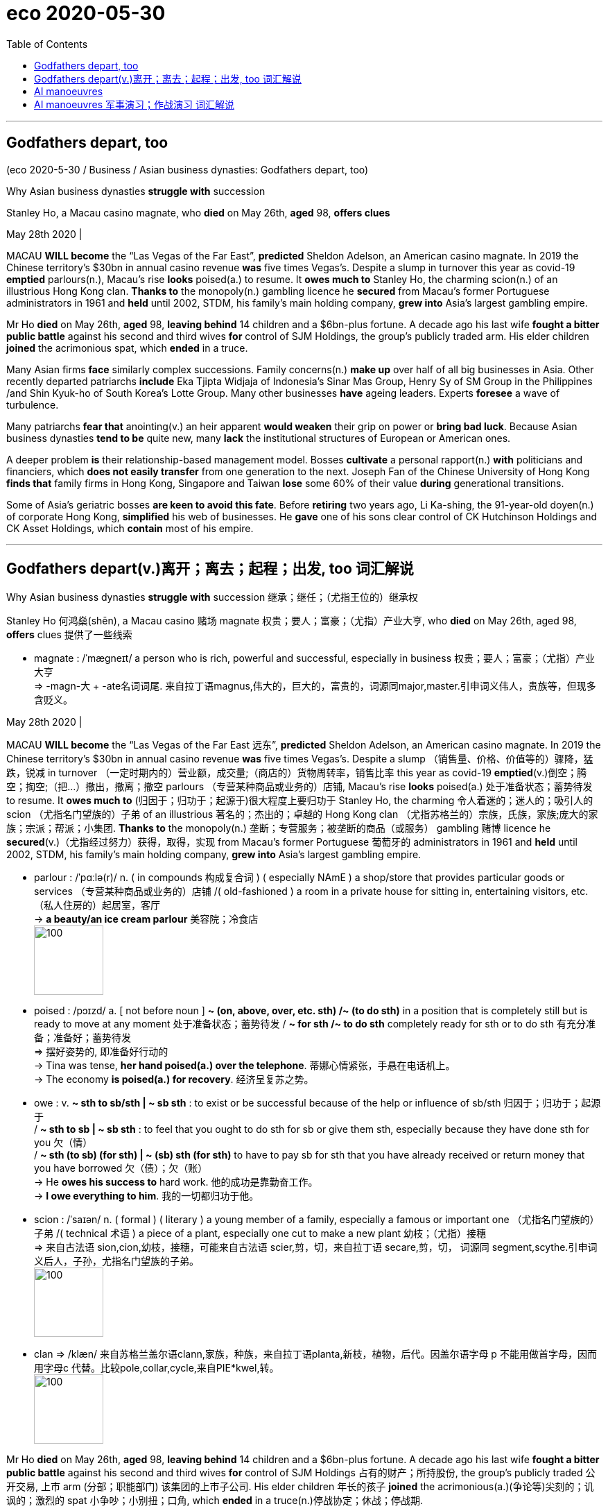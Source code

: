 
= eco 2020-05-30
:toc:

---

== Godfathers depart, too

(eco 2020-5-30 / Business / Asian business dynasties: Godfathers depart, too)

Why Asian business dynasties *struggle with* succession

Stanley Ho, a Macau casino magnate, who *died* on May 26th, *aged* 98, *offers clues*

May 28th 2020 |


MACAU *WILL become* the “Las Vegas of the Far East”, *predicted* Sheldon Adelson, an American casino magnate. In 2019 the Chinese territory’s $30bn in annual casino revenue *was* five times Vegas’s. Despite a slump in turnover this year as covid-19 *emptied* parlours(n.), Macau’s rise *looks* poised(a.) to resume. It *owes much to* Stanley Ho, the charming scion(n.) of an illustrious Hong Kong clan. *Thanks to* the monopoly(n.) gambling licence he *secured* from Macau’s former Portuguese administrators in 1961 and *held* until 2002, STDM, his family’s main holding company, *grew into* Asia’s largest gambling empire.

Mr Ho *died* on May 26th, *aged* 98, *leaving behind* 14 children and a $6bn-plus fortune. A decade ago his last wife *fought a bitter public battle* against his second and third wives *for* control of SJM Holdings, the group’s publicly traded arm. His elder children *joined* the acrimonious spat, which *ended* in a truce.

Many Asian firms *face* similarly complex successions. Family concerns(n.) *make up* over half of all big businesses in Asia. Other recently departed patriarchs *include* Eka Tjipta Widjaja of Indonesia’s Sinar Mas Group, Henry Sy of SM Group in the Philippines /and Shin Kyuk-ho of South Korea’s Lotte Group. Many other businesses *have* ageing leaders. Experts *foresee* a wave of turbulence.

Many patriarchs *fear that* anointing(v.) an heir apparent *would weaken* their grip on power or *bring bad luck*. Because Asian business dynasties *tend to be* quite new, many *lack* the institutional structures of European or American ones.

A deeper problem *is* their relationship-based management model. Bosses *cultivate* a personal rapport(n.) *with* politicians and financiers, which *does not easily transfer* from one generation to the next. Joseph Fan of the Chinese University of Hong Kong *finds that* family firms in Hong Kong, Singapore and Taiwan *lose* some 60% of their value *during* generational transitions.

Some of Asia’s geriatric bosses *are keen to avoid this fate*. Before *retiring* two years ago, Li Ka-shing, the 91-year-old doyen(n.) of corporate Hong Kong, *simplified* his web of businesses. He *gave* one of his sons clear control of CK Hutchinson Holdings and CK Asset Holdings, which *contain* most of his empire.


---

== Godfathers depart(v.)离开；离去；起程；出发, too  词汇解说

Why Asian business dynasties *struggle with* succession 继承；继任；（尤指王位的）继承权

Stanley Ho 何鸿燊(shēn), a Macau casino 赌场 magnate 权贵；要人；富豪；（尤指）产业大亨, who *died* on May 26th, aged 98, *offers* clues 提供了一些线索

- magnate : /ˈmæɡneɪt/ a person who is rich, powerful and successful, especially in business 权贵；要人；富豪；（尤指）产业大亨 +
=>  -magn-大 + -ate名词词尾. 来自拉丁语magnus,伟大的，巨大的，富贵的，词源同major,master.引申词义伟人，贵族等，但现多含贬义。

May 28th 2020 |


MACAU *WILL become* the “Las Vegas of the Far East 远东”, *predicted* Sheldon Adelson, an American casino magnate. In 2019 the Chinese territory’s $30bn in annual casino revenue *was* five times Vegas’s. Despite a slump （销售量、价格、价值等的）骤降，猛跌，锐减 in turnover （一定时期内的）营业额，成交量;（商店的）货物周转率，销售比率 this year as covid-19 *emptied*(v.)倒空；腾空；掏空;（把…）撤出，撤离；撤空 parlours （专营某种商品或业务的）店铺, Macau’s rise *looks* poised(a.) 处于准备状态；蓄势待发 to resume. It *owes much to* (归因于；归功于；起源于)很大程度上要归功于 Stanley Ho, the charming 令人着迷的；迷人的；吸引人的 scion （尤指名门望族的）子弟 of an illustrious 著名的；杰出的；卓越的 Hong Kong clan （尤指苏格兰的）宗族，氏族，家族;庞大的家族；宗派；帮派；小集团. *Thanks to* the monopoly(n.) 垄断；专营服务；被垄断的商品（或服务） gambling 赌博 licence he *secured*(v.)（尤指经过努力）获得，取得，实现 from Macau’s former Portuguese 葡萄牙的 administrators in 1961 and *held* until 2002, STDM, his family’s main holding company, *grew into* Asia’s largest gambling empire.

- parlour :  /ˈpɑːlə(r)/ n. ( in compounds 构成复合词 ) ( especially NAmE ) a shop/store that provides particular goods or services （专营某种商品或业务的）店铺 /( old-fashioned ) a room in a private house for sitting in, entertaining visitors, etc. （私人住房的）起居室，客厅 +
-> *a beauty/an ice cream parlour* 美容院；冷食店 +
image:../../+ img_单词图片/p/parlour.jpg[100,100]

- poised :  /pɔɪzd/ a. [ not before noun ] *~ (on, above, over, etc. sth) /~ (to do sth)* in a position that is completely still but is ready to move at any moment 处于准备状态；蓄势待发 / *~ for sth /~ to do sth* completely ready for sth or to do sth 有充分准备；准备好；蓄势待发 +
=> 摆好姿势的, 即准备好行动的 +
-> Tina was tense, *her hand poised(a.) over the telephone*. 蒂娜心情紧张，手悬在电话机上。 +
-> The economy *is poised(a.) for recovery*. 经济呈复苏之势。

- owe : v. *~ sth to sb/sth | ~ sb sth* :  to exist or be successful because of the help or influence of sb/sth 归因于；归功于；起源于  +
/ *~ sth to sb | ~ sb sth* : to feel that you ought to do sth for sb or give them sth, especially because they have done sth for you 欠（情） +
/ *~ sth (to sb) (for sth) | ~ (sb) sth (for sth)* to have to pay sb for sth that you have already received or return money that you have borrowed 欠（债）；欠（账） +
-> He *owes his success to* hard work. 他的成功是靠勤奋工作。 +
-> *I owe everything to him*. 我的一切都归功于他。

- scion  : /ˈsaɪən/ n. ( formal ) ( literary ) a young member of a family, especially a famous or important one （尤指名门望族的）子弟 /( technical 术语 ) a piece of a plant, especially one cut to make a new plant 幼枝；（尤指）接穗 +
=> 来自古法语 sion,cion,幼枝，接穗，可能来自古法语 scier,剪，切，来自拉丁语 secare,剪，切， 词源同 segment,scythe.引申词义后人，子孙，尤指名门望族的子弟。 +
image:../../+ img_单词图片/s/scion.jpg[100,100]

- clan => /klæn/   来自苏格兰盖尔语clann,家族，种族，来自拉丁语planta,新枝，植物，后代。因盖尔语字母 p 不能用做首字母，因而用字母c 代替。比较pole,collar,cycle,来自PIE*kwel,转。 +
image:../../+ img_单词图片/c/clan.jpg[100,100]




Mr Ho *died* on May 26th, *aged* 98, *leaving behind* 14 children and a $6bn-plus fortune. A decade ago his last wife *fought a bitter public battle* against his second and third wives *for* control of SJM Holdings 占有的财产；所持股份, the group’s publicly traded 公开交易, 上市 arm (分部；职能部门) 该集团的上市子公司. His elder children 年长的孩子 *joined* the acrimonious(a.)(争论等)尖刻的；讥讽的；激烈的 spat 小争吵；小别扭；口角, which *ended* in a truce(n.)停战协定；休战；停战期.

- acrimonious :  /ˌækrɪˈmoʊniəs/  a. ( formal ) ( of an argument, etc. 争论等 ) angry and full of strong bitter feelings and words 尖刻的；讥讽的；激烈的 +
SYN bitter +
=>  acri（尖的) +mony（名词后缀，表状态）→尖锐→辛辣、尖刻→刻薄 +
-> His parents *went through an acrimonious(a.) divorce*. 他的父母在激烈争吵中离了婚。 +
image:../../+ img_单词图片/a/acrimonious.jpg[100,100]

- truce => 来自古英语 treow,事实，承诺，忠诚，条约，词源同 true,truth.-ce,表复数，如 pence 为 penny 复数格。


Many Asian firms *face* similarly complex successions. Family concerns 公司；商行；企业 *make up* 形成；构成 over half of all big businesses in Asia. Other recently departed(a.)去世的，已故的 patriarchs （男性）家长，族长，酋长 *include* Eka Tjipta Widjaja of Indonesia’s Sinar Mas Group 金光集团（印尼财团）, Henry Sy of SM Group in the Philippines 菲律宾 and Shin Kyuk-ho of South Korea’s Lotte Group 乐天集团. Many other businesses *have* ageing(a.) leaders. Experts *foresee* a wave of turbulence （空气和水的）湍流，涡流，紊流;骚乱；动乱；动荡；混乱.

- concern : n. [ C ] a company or business 公司；商行；企业
SYN firm  / *~ (about/for/over sth/sb)~ (that...)* a feeling of worry, especially one that is shared by many people （尤指许多人共同的）担心，忧虑 +
-> a major *publishing concern* 一家大出版公司

- *make sth up* : to form sth 形成；构成 +
同义词 constitute /to put sth together from several different things 拼装；组成  +
-> Women *make up 56%* of the student numbers.
女生占学生人数的56%。


Many patriarchs *fear that* anointing(v.)傅，涂（圣油、圣水） an heir 继承人；后嗣 apparent *would weaken* their grip on power or *bring bad luck*. Because Asian business dynasties *tend to be* quite new, many *lack* the institutional structures 制度结构；体制结构 of European or American ones.

- anoint : /əˈnɔɪnt/ v.  *~ sb/sth (with sth)* to put oil or water on sb's head as part of a religious ceremony 傅，涂（圣油、圣水） +
=> 来自拉丁词inunguere. -oint, 油，来自词根ung过去分词unct, 见unctuous, 油的，字母c脱落。 +
image:../../+ img_单词图片/a/anoint.jpg[100,100]




A deeper problem *is* their relationship-based management model. Bosses *cultivate* 建立（友谊）；结交（朋友）；获得（支持）; 种植；栽培；培育 a personal rapport(n.)亲善；融洽；和谐  with politicians and financiers (借出大量钱给企业家的)金融家；理财家,(为项目或企业) 提供资金者, which *does not easily transfer* from one generation to the next. Joseph Fan of the Chinese University of Hong Kong 香港中文大学 *finds that* family firms in Hong Kong, Singapore and Taiwan *lose* some 60% of their value during generational transitions.


- rapport :  /ræˈpɔːr/ n. *~ (with sb) /~ (between A and B)* : a friendly relationship in which people understand each other very well 亲善；融洽；和谐 /  If two people or groups have a rapport, they have a good relationship in which they are able to understand each other's ideas or feelings very well. +
=> 来自法语 rapporter,带回，来自 re-,往回，ap-,向，-port,带，承载，词源同 comport,portable. 引申词义恢复，融洽，和谐。 +
->  She understood(v.) the importance of *establishing a close rapport(n.) with clients*. 她懂得与客户建立密切和谐的关系的重要性。 +
image:../../+ img_单词图片/r/rapport.jpg[100,100]



Some of Asia’s geriatric(n.)老年人；老头子；老婆子；老年病人 bosses *are keen to avoid this fate*. Before *retiring* two years ago, Li Ka-shing 李嘉诚, the 91-year-old doyen  （某团体或职业中的）老前辈，资格最老者，元老 of corporate Hong Kong, *simplified* his web of businesses. He *gave* one of his sons clear control of CK Hutchinson Holdings and CK Asset Holdings, which *contain* most of his empire.

- geriatric : /ˌdʒeriˈætrɪk/ n. geriatrics [ U ] the branch of medicine concerned with the diseases and care of old people 老年医学  +
/ [ C ] ( informal offensive ) an old person, especially one with poor physical or mental health 老年人；老头子；老婆子；老年病人

- doyen :  /ˈdɔɪən/ n. => 来自dean的拼写变体，引申词义元老。



---


== AI manoeuvres

(2020-5-30/ Business / Information technology: AI manoeuvres )

Business lessons from the Pentagon

How to introduce advanced technology into a stodgy organisation

May 28th 2020 | ARLINGTON


A SMALL REVOLUTION has just occurred in America’s armed forces. They have, for the first time, deployed artificial intelligence (AI) to determine when a thorough check-up of a Black Hawk helicopter is in order. The algorithm, trained on maintenance records and sensor data, calculates how long the aircraft can fly safely in, say, a desert, before its engines should be cleaned to prevent sand melting into glass that could cause them to fail.

Such predictive maintenance is the most tangible product so far of the Joint AI Centre (JAIC). With 176 employees and an expected budget of $240m next fiscal year, up from $90m in this one, it lies at the heart of an ambitious effort to use machine learning and other AI to help the Pentagon run more efficiently and keep its technological edge, especially over China.

Yet when its first director, Lieutenant-General Jack Shanahan, steps down on June 1st, JAIC’s main output will not be whizz-bang software or even weapons, but infrastructure to develop them. “I did not want to create a classic insurgency organisation, but one that survives me,” says Lieut-General Shanahan. The way he has gone about it offers a case study in how large organisations struggle to adopt advanced technology.

Like many company bosses, top brass at the Department of Defence (DoD) in recent years began feeling technologically inadequate. Not just China but Western tech giants were showing them up, in particular Google. So in 2017 the Pentagon’s Defence Innovation Board (DIB), chaired by Eric Schmidt, who was also executive chairman of Google’s parent, Alphabet, at the time, called for JAIC’s creation. A year later the DIB got its way—ironically around the same time that mostly pacifist Googlers pushed their bosses to abandon work for “Project Maven”, a DoD effort to analyse drone footage.

Things have moved surprisingly briskly since, by the DoD’s sluggish standards. JAIC ranks are set to almost double within a few years, to 300 or so. Its budget is now assured until 2025. Like many corporations flirting with innovation, it has hired outside help, recently signing its first big contract, worth $800m over five years, with Booz Allen Hamilton, an information-technology consultancy.

Booz Allen’s job will be to pull together JAIC’s IT infrastructure into something like a workbench to build AI applications. This will tap various sources of data, AI’s lifeblood, from a helicopter’s sensors to the DoD’s supply-chain software. It will provide the computing power to crunch them. And it will offer software tools that let developers create, test and run AI systems.

As many corporate bosses have learned the hard way, the best technology is not worth much without the right processes to use it. So Nand Mulchandani, JAIC’s technology chief and a noted Silicon Valley serial entrepreneur, wants the group to function a bit like a venture-capital fund. That means investing in “product teams”, internal startups of sorts, which develop prototype applications that can then be scaled up by outside contractors.

The group is still a long way from “mission accomplished”. Some problems are specific to the Pentagon. JAIC still awaits its own processing power, which has been held up by a legal challenge from Amazon; the tech giant argues that its cloud service was unfairly passed over in favour of Microsoft’s rival offering. JAIC has yet to extricate itself from the fangs of the DoD’s procurement bureaucracy: if it cannot sign its own contracts, it will not be able to move fast enough. And it must be careful not to put off private-sector partners as it moves from uncontroversial projects such as helicopter maintenance or forecasting forest fires to thornier ones. “Joint warfighting operations”, for instance, accelerate the “sensor-to-shooter” loop—the time it takes from spotting a target until it is attacked. (Google no longer seems fazed: it recently won a Pentagon contract to provide pieces of cloud software.)

Other issues will sound familiar to chief executives. Recruiting data scientists is tough; most would rather work for big tech, not big government. The DoD’s digital collections are, like many legacy corporate systems, a shambles, as the RAND Corporation, a think-tank, concluded in a recent report. Data are often thrown away or stored locally (the initial Maven drone footage had to be collected at bases on CD-ROMs). They come in all sorts of formats and are badly catalogued. As in many big companies, a chief data officer is supposed to sort these things out, but can expect resistance. “Personnel might view data as a means of retaining power,” write the RAND authors.

Lieut-General Shanahan is proud of his work. So are early JAIC supporters like Mr Schmidt. He has since left Alphabet but still chairs the DIB—and calls the general a “real American hero” for getting as far as he has. Whoever takes over at JAIC nevertheless has their work cut out—as does Mr Mulchandani, who will stand in as director until the Senate confirms a military replacement, which may take some time. As Robert Work, a tech-savvy former deputy defence secretary, puts it: “The foundation is in place; now all they have to do is execute.” Many bosses know the feeling.

---



== AI manoeuvres 军事演习；作战演习  词汇解说

Business lessons 商业教训 from the Pentagon  五角大楼（指美国国防部）;五边形；五角形

How *to introduce* advanced technology *into* a stodgy(a.)滞涩的；古板的；枯燥无味的 organisation

- stodgy : a.  /ˈstɑːdʒi/ serious and boring; not exciting 滞涩的；古板的；枯燥无味的 /( of food 食物 ) heavy and making you feel very full 吃下去感觉撑的；易饱的 +
image:../../+ img_单词图片/s/stodgy.jpg[100,100]



May 28th 2020 | ARLINGTON 阿林顿（美国马萨诸塞州一城市）


A SMALL REVOLUTION *has just occurred* in America’s armed forces. They *have*, for the first time, *deployed*  部署，调度（军队或武器） artificial intelligence (AI) *to determine* `主` when a thorough(a.)彻底的；完全的；深入的；细致的;十足的；彻头彻尾的；完完全全的 check-up(n.)检查；（尤指）体格检查 of a Black Hawk helicopter `系` *is* in order  正常；准备好；就绪. `主` The algorithm 算法；计算程序, *trained* on maintenance(n.)维护；保养 records and sensor （探测光、热、压力等的）传感器，敏感元件，探测设备 data, `谓` *calculates* how long the aircraft *can fly safely* [in, say, a desert], before its engines *should be cleaned* to prevent(v.) sand *melting(v.)（使）熔化，融化 into glass* that *could cause* them *to fail*.

- 美国武装部队刚刚发生了一场小小的革命。他们首次部署了人工智能(AI)，以确定何时对黑鹰直升机进行全面检查。该算法根据维修记录和传感器数据进行训练，计算出飞机可以在沙漠等地安全飞行多长时间，然后才能清洗引擎，防止沙子融化成玻璃，导致引擎失效。


Such predictive 预测的；预言的；前瞻的 maintenance *is* the most tangible(a.)有形的；实际的；真实的,能够清晰被看到和存在的 product [so far] of the Joint AI Centre (JAIC). With 176 employees and an expected budget of $240m next fiscal year, up from $90m in this one, it *lies* at the heart of an ambitious effort *to use* machine learning and other AI *to help* the Pentagon *run more efficiently* and *keep its technological edge*, especially *over* China.

- tangible :  /ˈtændʒəbl/ a. [ usually before noun ] that can be clearly seen to exist 有形的；实际的；真实的 /that you can touch and feel 可触摸的；可触知的；可感知的 +
-> *tangible benefits/improvements/results*, etc. 实际的好处、改进、效果等 +
-> *tangible assets* (= a company's buildings, machinery, etc.) 有形资产 +
-> The tension between them *was almost tangible* . 他们之间的紧张关系, 几乎让人都感觉得出来。

- 这种预测性维护, 是联合人工智能中心(JAIC)迄今为止存在的最实际可知的产品。该公司拥有176名员工，下一财年的预算预计将达到2.4亿美元，高于本财年的9000万美元。这是一项雄心勃勃的计划的核心，目的是利用机器学习和其他人工智能，帮助五角大楼更有效地运转，并保持其技术优势，尤其是相对于中国而言。


Yet when its first director, Lieutenant 仅低于…官阶的官员-General 中将 Jack Shanahan, *steps down* 卸任 on June 1st, JAIC’s main output 产量，输出量;输出 *will [not]不是...而是 be* whizz-bang 优秀的; 一流的;超高速炮弹 software or even weapons, *[but]* infrastructure to develop them. “I *did not want to create* a classic insurgency(n.)(想控制国家的)起义；叛乱；造反 organisation, but one that *survives* 生存；存活；继续存在 me,” says Lieut-General Shanahan. `主` The way (he has gone about it) `谓` *offers* a case study in how large organisations *struggle to adopt* advanced technology.

- whizz : v. to move very quickly, making a high continuous sound 嗖嗖地移动；飞速行驶 /to do sth very quickly 快速地做；匆匆地干 +
-> A bullet *whizzed(v.) past my ear*. 一颗子弹嗖的一声从我耳边飞过。

- 然而，当JAIC的第一任董事, 杰克•沙纳汉中将, 于6月1日卸任后，该公司的主要产出将不再是一流的软件，甚至也不是武器，而是开发这些武器的基础设施。Shanahan中将说:“我不想创造出一个典型的叛乱组织，而只想让我自己活下来(养活自己,或幸存下来)。” 他在这方面的做法，为那些艰难地采用先进技术的大型组织, 该如何做才好, 提供了一个案例。


Like many company bosses, top brass （公司、机构等的）最高负责人，要员，头目 at the Department of Defence (DoD) in recent years *began* feeling(v.) technologically inadequate. *Not just* China *but* Western tech giants *were showing them up* （使）看得见，变得明显，显现出来, in particular Google. So in 2017 the Pentagon’s Defence Innovation Board (DIB) 五角大楼国防创新委员会, *chaired by* Eric Schmidt, who *was* also executive chairman of Google’s parent, Alphabet, at the time, *called for* JAIC’s creation 创造；创建. A year later the DIB *got its way* 进行顺利；对…有利 -- ironically [around the same time] that mostly pacifist(n.)和平主义者；绥靖主义者；反战主义者 Googlers *pushed* their bosses *to abandon* work for “Project Maven 专家；内行”, a DoD （美国）国防部 effort *to analyse* 分析 drone 无人驾驶飞机 footage （影片中的）连续镜头，片段.

- *show up* : (informal) to arrive where you have arranged to meet sb or do sth 如约赶到；出现；露面 +
-> It was getting late *when she finally showed up*.
天色已晚，她终于赶到了。 +
- *show up | show sth up* : to become visible; to make sth become visible （使）看得见，变得明显，显现出来 +
-> *a broken bone showed up* on the X-ray
在X光照片上显示出的一根断骨 +
- *show sb up* : (British English,informal) to make sb feel embarrassed by behaving badly （因举止不妥而）使人难堪，使人尴尬，使人丢脸 / to make sb feel embarrassed by doing sth better than them （做得比别人好而）使人难堪，使人尴尬，使人丢脸 +
-> *He showed me up* by snoring during the concert. 他在音乐会上呼呼大睡，真给我丢脸。

- *go sb's way* : to travel in the same direction as sb 与…同路 /(of events 事情) to go well for you; to be in your favour 进行顺利；对…有利 +
-> *I'm going your way* -- I'll walk with you.
咱们同路，我和你一起走。 +
-> By the third round he knew *the fight was going his way*.
拳击打到第三回合，他知道形势对自己很有利。

- DOD  : abbr.  /ˌdiː əʊ ˈdiː/ *Department of Defense* (the government department in the US that is responsible for defence) （美国）国防部

- Project Maven : 这个称为 Maven 的项目，利用 AI 技术分析无人机的镜头影像，帮助军方快速检测各种目标物体，后续可能被应用到作战中。





Things *have moved surprisingly briskly* 迅速地；活泼地;轻快的 since, by the DoD’s sluggish(a.)缓慢的；迟缓的；懒洋洋的 standards. JAIC 美联合人工智能中心 ranks *are set to almost double* within a few years, to 300 or so. Its budget *is now assured* 使确信；向…保证 until 2025. Like many corporations *flirting 调情,玩儿似地想做某事,冒险；不顾危险后果 with* innovation, it *has hired* outside help, recently *signing* its first big contract, worth $800m over five years, *with* Booz Allen Hamilton, an information-technology consultancy.

- sluggish => slug,懒鬼，懒散，-ish,形容词后缀。

- JAIC : 美国国防部于2018年6月宣布成立"联合人工智能中心"（JAIC）, 该中心致力于研究将人工智能大规模应用在军事上。

- *flirt with sth* : (1) to think about or be interested in sth for a short time but not very seriously 玩儿似地想做某事 /(2) to take risks or not worry about a dangerous situation that may happen 冒险；不顾危险后果 +
=> 来自flit, 掠过，轻掠。或直接来自辅音丛bl, fl, 折腾，拍打，拟声词，词源同flap, flabby,flag. 插入字母r, 延长音，模仿调情的声音。 +
-> *to flirt with danger/death/disaster* 冒险；玩儿命；不把灾祸当回事




Booz Allen’s job *will be* `表` *to pull together* JAIC’s IT infrastructure *into* something like a workbench 工作台 *to build* AI applications. This *will tap* 利用，开发，发掘（已有的资源、知识等） various sources of data, AI’s lifeblood （事物的）命脉；生命线；命根子, *from* a helicopter’s sensors *to* the DoD’s supply-chain software. It *will provide* the computing power *to crunch* 嘎吱嘎吱地嚼;（快速大量地）处理信息；数字捣弄 them. And it *will offer* software tools that *let* developers *create, test and run* AI systems.

- workbench : ( bench ) a long heavy table used for doing practical jobs, working with tools, etc. 工作台 +
image:../../+ img_单词图片/w/workbench.jpg[100,100]

- lifeblood : ( literary ) a person's blood, when it is thought of as the thing that is necessary for life （人的）命脉；生命必需的血液



正如 As many corporate bosses *have learned* the hard way, the best technology *is not worth much* without the right processes *to use it*. So Nand Mulchandani, JAIC’s technology chief and a noted Silicon Valley serial entrepreneur 连续创业者, *wants* the group *to function*(v.)起作用；正常工作；运转 *a bit like* a venture-capital fund. That *means* investing(v.) in “product teams”, internal startups of sorts （表示某事物不够好）勉强算的，凑合的, which *develop* prototype applications  that *can then be scaled up* 增大，扩大（规模或数量） by outside contractors 承包人；承包商；承包公司.

- *of sorts* :( informal ) used when you are saying that sth is not a good example of a particular type of thing （表示某事物不够好）勉强算的，凑合的 +
-> He offered us *an apology of sorts*. 他给我们勉强道了个歉。

- 正如许多公司的老板们从惨痛的教训中所学到的那样，如果没有正确的使用过程，最好的技术就没有多大价值。因此，JAIC的技术主管Nand Mulchandani希望该集团的运作有点像风险投资基金。Mulchandani是硅谷著名的连续创业者。这意味着投资于“产品团队”，即内部创业公司，开发原型应用程序，然后由外部承包商进行扩展。



The group *is still a long way from* “mission accomplished”. Some problems *are specific(a.)特有的；独特的 to* the Pentagon. JAIC *still awaits* its own processing 加工；处理 power, which *has been held up* 支持住；承受住；支撑得住 by a legal challenge from Amazon; the tech giant *argues that* its cloud service *was unfairly passed over* 避免提及（或考虑），忽略 in favour of 有利于某人；有助于某人 Microsoft’s rival offering 用品；剧作；作品；供消遣的产品. JAIC *has yet to extricate(v.)（使）摆脱，脱离，脱出; 解救；救出；挣脱 itself from* the fangs (动物的) 尖牙(复数) of the DoD’s procurement （尤指为政府或机构）采购，购买 bureaucracy: if it *cannot sign* its own contracts, it *will not be able to move fast enough*. And it *must be* careful *not to put off* 使反感；使疏远；使不信任 private-sector partners *as* it *moves* from uncontroversial 无争议的；不会引起不和的 projects such as helicopter maintenance 维护；保养 or forecasting  预测；预报 forest fires *to* thornier(a.)棘手的；麻烦的；引起争议的(比较级); 有刺的；多刺的 ones. “Joint warfighting operations”, for instance, *accelerate* the “sensor-to-shooter” loop -- the time it *takes* from spotting a target until it is attacked. (Google no longer *seems* fazed(a.)仓皇失措的; 焦虑不安的: it recently *won* a Pentagon contract *to provide* pieces （尤指一套中的）一件，一台;部分；份额 of cloud software.)

- *pass over sth* : to ignore or avoid sth 避免提及（或考虑） +
同义词 overlook +
-> They chose *to pass over her rude remarks*.
他们决定不计较她的粗鲁言辞。

- extricate :/ˈekstrɪkeɪt/ v. to escape or enable sb to escape from a difficult situation （使）摆脱，脱离，脱出 /to free sb/sth or yourself from a place where they/it or you are trapped 解救；救出；挣脱 +
=> ex-, 向外。-tric, 烦琐，琐事，词源同trick, intricate. 即脱离琐事。 +
-> He had managed *to extricate himself from* most of his official duties. 他终于摆脱了大部分公务。 +
-> They managed *to extricate* the pilot *from* the tangled control panel. 他们设法把困在控制盘里的飞行员救了出来。 +
image:../../+ img_单词图片/e/extricate.jpg[100,100]

- thorny :/ˈθɔːrni/ having thorns 有刺的；多刺的 /
[ usually before noun ] causing difficulty or disagreement 棘手的；麻烦的；引起争议的 +
image:../../+ img_单词图片/t/thorny.jpg[100,100]

- 该组织距离“任务完成”还有很长的路要走。有些问题是五角大楼特有的。Jaic还在等待自己的处理能力，这一能力一直被亚马逊的法律挑战所阻碍；这家科技巨头辩称，它的云服务被不公平地忽略了，转而有利于微软的竞争对手。JAIC还没有摆脱国防部采购官僚机构的毒牙：如果它不能签署自己的合同，它将无法足够快地采取行动。而且，当它从直升机维护或预测森林火灾等没有争议的项目转向更棘手的项目时，必须小心不要让私营部门的合作伙伴望而却步。例如，“联合作战行动”加速了“传感器到射手”的循环-从发现目标到受到攻击所需的时间。(谷歌似乎不再感到不安：它最近赢得了向五角大楼提供云软件的合同。)


Other issues will sound familiar to chief executives. Recruiting data scientists is tough; most would rather work for big tech, not big government. The DoD’s digital collections are, like many legacy corporate systems, a shambles, as the RAND Corporation, a think-tank, concluded in a recent report. Data are often thrown away or stored locally (the initial Maven drone footage had to be collected at bases on CD-ROMs). They come in all sorts of formats and are badly catalogued. As in many big companies, a chief data officer is supposed to sort these things out, but can expect resistance. “Personnel might view data as a means of retaining power,” write the RAND authors.

Lieut-General Shanahan is proud of his work. So are early JAIC supporters like Mr Schmidt. He has since left Alphabet but still chairs the DIB—and calls the general a “real American hero” for getting as far as he has. Whoever takes over at JAIC nevertheless has their work cut out—as does Mr Mulchandani, who will stand in as director until the Senate confirms a military replacement, which may take some time. As Robert Work, a tech-savvy former deputy defence secretary, puts it: “The foundation is in place; now all they have to do is execute.” Many bosses know the feeling.


---



其他问题对首席执行官来说听起来很熟悉。招募数据科学家非常困难;大多数人宁愿为大科技公司工作，而不是为大政府工作。正如智库兰德公司(RAND Corporation)在最近的一份报告中得出的结论，国防部的数字馆藏，就像许多传统企业系统一样，是一堆烂摊子。数据经常被丢弃或存储在本地(最初的Maven无人机镜头必须在cd - rom的基地收集)。它们有各种各样的格式，而且编目很差。和许多大公司一样，首席数据官本应解决这些问题，但可能会遇到阻力。“人事部门可能将数据视为保留权力的一种手段，”兰德的作者写道。
沙纳汉中将对自己的工作感到自豪。像施密特这样的早期JAIC支持者也是如此。从那以后，他离开了Alphabet公司，但仍然是董事会主席，他称这位将军是“真正的美国英雄”，因为他走了这么远。无论谁接手JAIC，他们的工作都将被削减——Mulchandani也是如此，他将继续担任董事，直到参议院确认军方的接替人选，这可能需要一段时间。正如精通技术的前国防部副部长罗伯特•沃克(Robert Work)所言:“基金会已经就位;现在他们要做的就是执行。很多老板都有这种感觉。













